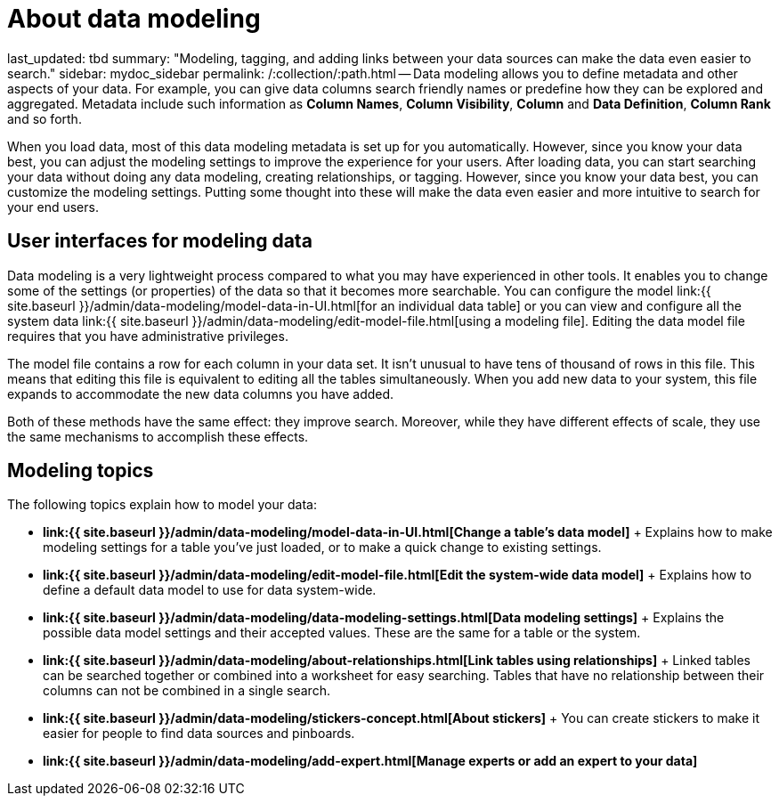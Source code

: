 = About data modeling

last_updated: tbd summary: "Modeling, tagging, and adding links between your data sources can make the data even easier to search." sidebar: mydoc_sidebar permalink: /:collection/:path.html -- Data modeling allows you to define metadata and other aspects of your data.
For example, you can give data columns search friendly names or predefine how they can be explored and aggregated.
Metadata include such information as *Column Names*, *Column Visibility*, *Column* and *Data Definition*, *Column Rank* and so forth.

When you load data, most of this data modeling metadata is set up for you automatically.
However, since you know your data best, you can adjust the modeling settings to improve the experience for your users.
After loading data, you can start searching your data without doing any data modeling, creating relationships, or tagging.
However, since you know your data best, you can customize the modeling settings.
Putting some thought into these will make the data even easier and more intuitive to search for your end users.

== User interfaces for modeling data

Data modeling is a very lightweight process compared to what you may have experienced in other tools.
It enables you to change some of the settings (or properties) of the data so that it becomes more searchable.
You can configure the model link:{{ site.baseurl }}/admin/data-modeling/model-data-in-UI.html[for an individual data table] or you can view and configure all the system data link:{{ site.baseurl }}/admin/data-modeling/edit-model-file.html[using a modeling file].
Editing the data model file requires that you have administrative privileges.

The model file contains a row for each column in your data set.
It isn't unusual to have tens of thousand of rows in this file.
This means that editing this file is equivalent to editing all the tables simultaneously.
When you add new data to your system, this file expands to accommodate the new data columns you have added.

Both of these methods have the same effect: they improve search.
Moreover, while they have different effects of scale, they use the same mechanisms to accomplish these effects.

== Modeling topics

The following topics explain how to model your data:

* *link:{{ site.baseurl }}/admin/data-modeling/model-data-in-UI.html[Change a table's data model]* + Explains how to make modeling settings for a table you've just loaded, or to make a quick change to existing settings.
* *link:{{ site.baseurl }}/admin/data-modeling/edit-model-file.html[Edit the system-wide data model]* + Explains how to define a default data model to use for data system-wide.
* *link:{{ site.baseurl }}/admin/data-modeling/data-modeling-settings.html[Data modeling settings]* + Explains the possible data model settings and their accepted values.
These are the same for a table or the system.
* *link:{{ site.baseurl }}/admin/data-modeling/about-relationships.html[Link tables using relationships]* + Linked tables can be searched together or combined into a worksheet for easy searching.
Tables that have no relationship between their columns can not be combined in a single search.
* *link:{{ site.baseurl }}/admin/data-modeling/stickers-concept.html[About stickers]* +  You can create stickers to make it easier for people to find data sources and pinboards.
* *link:{{ site.baseurl }}/admin/data-modeling/add-expert.html[Manage experts or add an expert to your data]*
